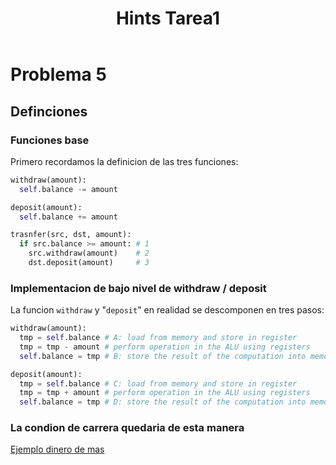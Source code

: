 #+title: Hints Tarea1

* Problema 5
** Definciones
*** Funciones base
Primero recordamos la definicion de las tres funciones:
#+begin_src python
withdraw(amount):
  self.balance -= amount

deposit(amount):
  self.balance += amount

trasnfer(src, dst, amount):
  if src.balance >= amount: # 1
    src.withdraw(amount)    # 2
    dst.deposit(amount)     # 3
#+end_src

*** Implementacion de bajo nivel de withdraw / deposit
La funcion ~withdraw~ y "~deposit~" en realidad se descomponen en tres pasos:
#+begin_src python
withdraw(amount):
  tmp = self.balance # A: load from memory and store in register
  tmp = tmp - amount # perform operation in the ALU using registers
  self.balance = tmp # B: store the result of the computation into memory

deposit(amount):
  tmp = self.balance # C: load from memory and store in register
  tmp = tmp + amount # perform operation in the ALU using registers
  self.balance = tmp # D: store the result of the computation into memory
#+end_src

*** La condion de carrera quedaria de esta manera
#+attr_html: :alt  :align center :class img
[[./assets/problema5-race-condition.jpg][Ejemplo dinero de mas]]
